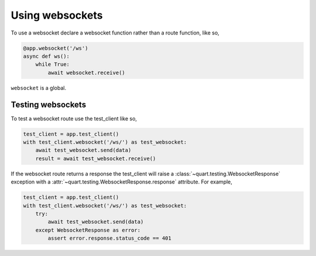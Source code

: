 .. _websockets:

Using websockets
================

To use a websocket declare a websocket function rather than a route
function, like so,

.. code-block:: python

    @app.websocket('/ws')
    async def ws():
        while True:
            await websocket.receive()

``websocket`` is a global.

Testing websockets
------------------

To test a websocket route use the test_client like so,

.. code-block:: python

    test_client = app.test_client()
    with test_client.websocket('/ws/') as test_websocket:
        await test_websocket.send(data)
        result = await test_websocket.receive()

If the websocket route returns a response the test_client will raise a
:class:`~quart.testing.WebsocketResponse` exception with a
:attr:`~quart.testing.WebsocketResponse.response` attribute. For
example,

.. code-block:: python

    test_client = app.test_client()
    with test_client.websocket('/ws/') as test_websocket:
        try:
            await test_websocket.send(data)
        except WebsocketResponse as error:
            assert error.response.status_code == 401
